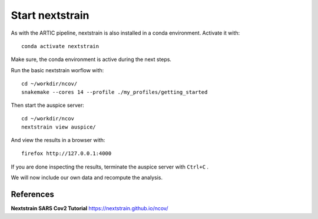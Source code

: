 Start nextstrain
----------------

As with the ARTIC pipeline, nextstrain is also installed in a conda environment. Activate it with::

  conda activate nextstrain
  
Make sure, the conda environment is active during the next steps.

Run the basic nextstrain worflow with::

  cd ~/workdir/ncov/
  snakemake --cores 14 --profile ./my_profiles/getting_started

Then start the auspice server::

  cd ~/workdir/ncov
  nextstrain view auspice/

And view the results in a browser with::

  firefox http://127.0.0.1:4000

If you are done inspecting the results, terminate the auspice server with ``Ctrl+C`` .

We will now include our own data and recompute the analysis.



References
^^^^^^^^^^

**Nextstrain SARS Cov2 Tutorial** https://nextstrain.github.io/ncov/ 
